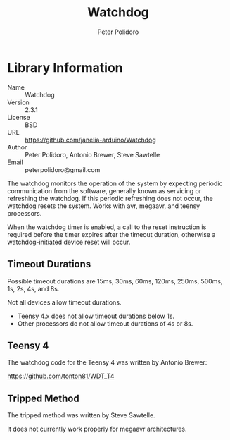 #+TITLE: Watchdog
#+AUTHOR: Peter Polidoro
#+EMAIL: peterpolidoro@gmail.com

* Library Information
  - Name :: Watchdog
  - Version :: 2.3.1
  - License :: BSD
  - URL :: https://github.com/janelia-arduino/Watchdog
  - Author :: Peter Polidoro, Antonio Brewer, Steve Sawtelle
  - Email :: peterpolidoro@gmail.com

  The watchdog monitors the operation of the system by expecting periodic
  communication from the software, generally known as servicing or refreshing the
  watchdog. If this periodic refreshing does not occur, the watchdog resets the
  system. Works with avr, megaavr, and teensy processors.

	When the watchdog timer is enabled, a call to the reset instruction is
	required before the timer expires after the timeout duration, otherwise a
	watchdog-initiated device reset will occur.

** Timeout Durations

	 Possible timeout durations are 15ms, 30ms, 60ms, 120ms, 250ms, 500ms, 1s, 2s, 4s, and 8s.

	 Not all devices allow timeout durations.
	 - Teensy 4.x does not allow timeout durations below 1s.
	 - Other processors do not allow timeout durations of 4s or 8s.

** Teensy 4

	 The watchdog code for the Teensy 4 was written by Antonio Brewer:
	 
	 https://github.com/tonton81/WDT_T4

** Tripped Method

	 The tripped method was written by Steve Sawtelle.

	 It does not currently work properly for megaavr architectures.
